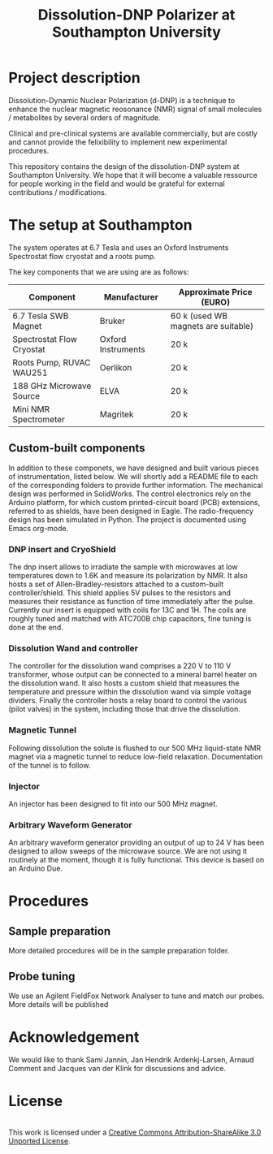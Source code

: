 #+TITLE: Dissolution-DNP Polarizer at Southampton University

* Project description
Dissolution-Dynamic Nuclear Polarization (d-DNP) is a technique to enhance the nuclear magnetic reosonance (NMR) signal of small molecules / metabolites by several orders of magnitude. 

Clinical and pre-clinical systems are available commercially, but are costly and cannot provide the felixibility to implement new experimental procedures.

This repository contains the design of the dissolution-DNP system at Southampton University. We hope that it will become a valuable ressource for people working in the field and would be grateful for external contributions / modifications.

* The setup at Southampton

The system operates at 6.7 Tesla and uses an Oxford Instruments Spectrostat flow cryostat and a roots pump.

The key components that we are using are as follows: 
| Component                 | Manufacturer       | Approximate Price (EURO)            |
|---------------------------+--------------------+-------------------------------------|
| 6.7 Tesla SWB Magnet      | Bruker             | 60 k (used WB magnets are suitable) |
| Spectrostat Flow Cryostat | Oxford Instruments | 20 k                                |
| Roots Pump, RUVAC WAU251  | Oerlikon           | 20 k                                |
| 188 GHz Microwave Source  | ELVA               | 20 k                                |
| Mini NMR Spectrometer     | Magritek           | 20 k                                |

** Custom-built components

In addition to these componets, we have designed and built various pieces of instrumentation, listed below. We will shortly add a README file to each of the corresponding folders to provide further information. The mechanical design was performed in SolidWorks. The control electronics rely on the Arduino platform, for which custom printed-circuit board (PCB) extensions, referred to as shields, have been designed in Eagle. The radio-frequency design has been simulated in Python. The project is documented using Emacs org-mode. 

*** DNP insert and CryoShield
The dnp insert allows to irradiate the sample with microwaves at low temperatures down to 1.6K  and measure its polarization by NMR. It also hosts a set of Allen-Bradley-resistors attached to a custom-built controller/shield. This shield applies 5V pulses to the resistors and measures their resistance as function of time immediately after the pulse. Currently our insert is equipped with coils for 13C and 1H. The coils are roughly tuned and matched with ATC700B chip capacitors, fine tuning is done at the end.

*** Dissolution Wand and controller
The controller for the dissolution wand comprises a 220 V to 110 V transformer, whose output can be connected to a mineral barrel heater on the dissolution wand. It also hosts a custom shield that measures the temperature and pressure within the dissolution wand via simple voltage dividers. Finally the controller hosts a relay board to control the various (pilot valves) in the system, including those that drive the dissolution. 

*** Magnetic Tunnel
Following dissolution the solute is flushed to our 500 MHz liquid-state NMR magnet via a magnetic tunnel to reduce low-field relaxation. Documentation of the tunnel is to follow.

*** Injector
An injector has been designed to fit into our 500 MHz magnet. 

*** Arbitrary Waveform Generator
An arbitrary waveform generator providing an output of up to 24 V has been designed to allow sweeps of the microwave source. We are not using it routinely at the moment, though it is fully functional. 
This device is based on an Arduino Due.

* Procedures
** Sample preparation
More detailed procedures will be in the sample preparation folder.

** Probe tuning
We use an Agilent FieldFox Network Analyser to tune and match our probes. More details will be published 

* Acknowledgement
We would like to thank Sami Jannin, Jan Hendrik Ardenkj\aer-Larsen, Arnaud Comment and Jacques van der Klink for discussions and advice.


* License
#+BEGIN_HTML
<a rel="license" href="http://creativecommons.org/licenses/by-sa/3.0/"><img alt="Creative Commons License" style="border-width:0" src="https://i.creativecommons.org/l/by-sa/3.0/88x31.png" /></a><br />This work is licensed under a <a rel="license" href="http://creativecommons.org/licenses/by-sa/3.0/">Creative Commons Attribution-ShareAlike 3.0 Unported License</a>.
#+END_HTML
